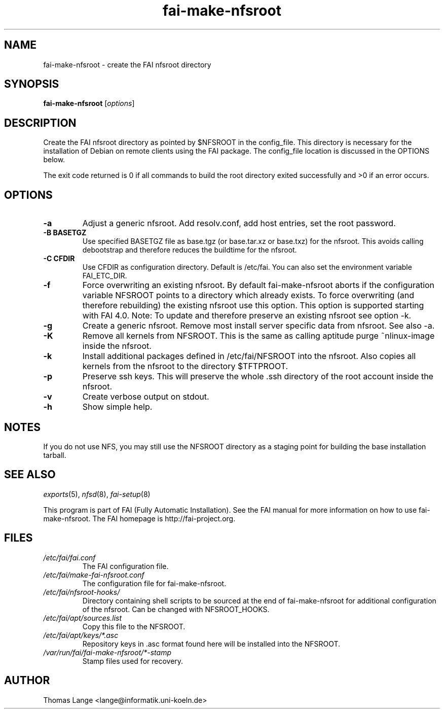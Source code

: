 .\"                                      Hey, EMACS: -*- nroff -*-
.if \n(zZ=1 .ig zZ
.if \n(zY=1 .ig zY
.TH fai-make-nfsroot 8 "18 January 2012" "FAI 4"
.de }1
.ds ]X \&\\*(]B\\
.nr )E 0
.if !"\\$1"" .nr )I \\$1n
.}f
.ll \\n(LLu
.in \\n()Ru+\\n(INu+\\n()Iu
.ti \\n(INu
.ie !\\n()Iu+\\n()Ru-\w\\*(]Xu-3p \{\\*(]X
.br\}
.el \\*(]X\h|\\n()Iu+\\n()Ru\c
.}f
..
.\"
.\" File Name macro.  This used to be `.PN', for Path Name,
.\" but Sun doesn't seem to like that very much.
.\"
.de FN
\fI\|\\$1\|\fP
..
.SH NAME
fai-make-nfsroot \- create the FAI nfsroot directory
.SH SYNOPSIS
.B fai-make-nfsroot
.RI [ options ]
.SH DESCRIPTION
Create the FAI nfsroot directory as pointed by $NFSROOT in the
config_file.  This directory is necessary for the installation of
Debian on remote clients using the FAI package. The config_file
location is discussed in the OPTIONS below.

The exit code returned is 0 if all commands to build the root directory exited
successfully and >0 if an error occurs.
.SH OPTIONS
.TP
.B \-a
Adjust a generic nfsroot. Add resolv.conf, add host entries, set the root password.
.TP
.B \-B BASETGZ
Use specified BASETGZ file as base.tgz (or base.tar.xz or base.txz)
for the nfsroot. This avoids 
calling debootstrap and therefore reduces the buildtime for the nfsroot.
.TP
.B \-C CFDIR
Use CFDIR as configuration directory. Default is /etc/fai. You can
also set the environment variable FAI_ETC_DIR.
.TP
.B \-f
Force overwriting an existing nfsroot. By default fai-make-nfsroot aborts
if the configuration variable NFSROOT points to a directory which already
exists. To force overwriting (and therefore rebuilding) the existing nfsroot
use this option. This option is supported starting with FAI 4.0.
Note: To update and therefore preserve an existing nfsroot see option \-k.
.TP
.B \-g
Create a generic nfsroot. Remove most install server specific data from
nfsroot. See also -a.
.TP
.B \-K
Remove all kernels from NFSROOT. This is the same as calling aptitude
purge ~nlinux-image inside the nfsroot.
.TP
.B \-k
Install additional packages defined in /etc/fai/NFSROOT into the
nfsroot. Also copies all kernels from the nfsroot to the directory $TFTPROOT.
.TP
.B \-p
Preserve ssh keys. This will preserve the whole .ssh directory of the
root account inside the nfsroot.
.TP
.B \-v
Create verbose output on stdout.
.TP
.BI \-h
Show simple help.

.SH NOTES
.PD 0
If you do not use NFS, you may still use the NFSROOT
directory as a staging point for building the base installation tarball.  

.PD
.SH SEE ALSO
.PD 0
\fIexports\fP(5), \fInfsd\fP(8), \fIfai-setup\fP(8)

This program is part of FAI (Fully Automatic Installation).  See the FAI manual
for more information on how to use fai-make-nfsroot. The FAI homepage is
http://fai-project.org.
.SH FILES
.PD 0
.TP
.FN /etc/fai/fai.conf
The FAI configuration file.
.TP
.FN /etc/fai/make-fai-nfsroot.conf
The configuration file for fai-make-nfsroot.
.PD 0
.TP
.FN /etc/fai/nfsroot-hooks/
Directory containing shell scripts to be sourced at the end of fai-make-nfsroot for additional configuration of the nfsroot. Can be changed with NFSROOT_HOOKS.
.PD 0
.TP
.FN /etc/fai/apt/sources.list
Copy this file to the NFSROOT.
.PD 0
.TP
.FN /etc/fai/apt/keys/*.asc
Repository keys in .asc format found here will be installed into the NFSROOT.
.PD 0
.TP
.FN /var/run/fai/fai-make-nfsroot/*-stamp
Stamp files used for recovery.

.SH AUTHOR
Thomas Lange <lange@informatik.uni-koeln.de>
